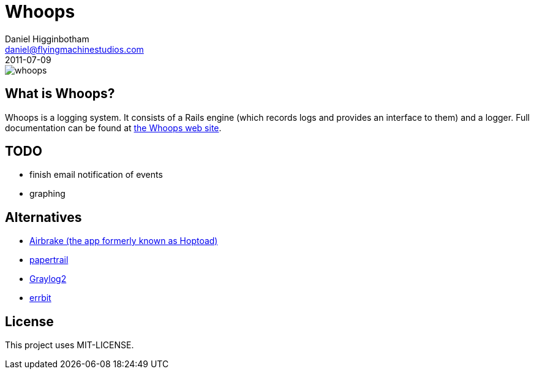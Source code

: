 Whoops
======
Daniel Higginbotham <daniel@flyingmachinestudios.com>
2011-07-09

image::https://secure.travis-ci.org/driv3r/whoops.png?branch=master[]

== What is Whoops?

Whoops is a logging system. It consists of a Rails engine (which records logs and provides an interface to them) and a logger. Full documentation can be found at http://www.whoopsapp.com[the Whoops web site].

== TODO

* finish email notification of events
* graphing

== Alternatives

* http://airbrakeapp.com/pages/home[Airbrake (the app formerly known as Hoptoad)]
* https://papertrailapp.com/[papertrail]
* http://graylog2.org/[Graylog2]
* https://github.com/jdpace/errbit[errbit]

== License

This project uses MIT-LICENSE.
